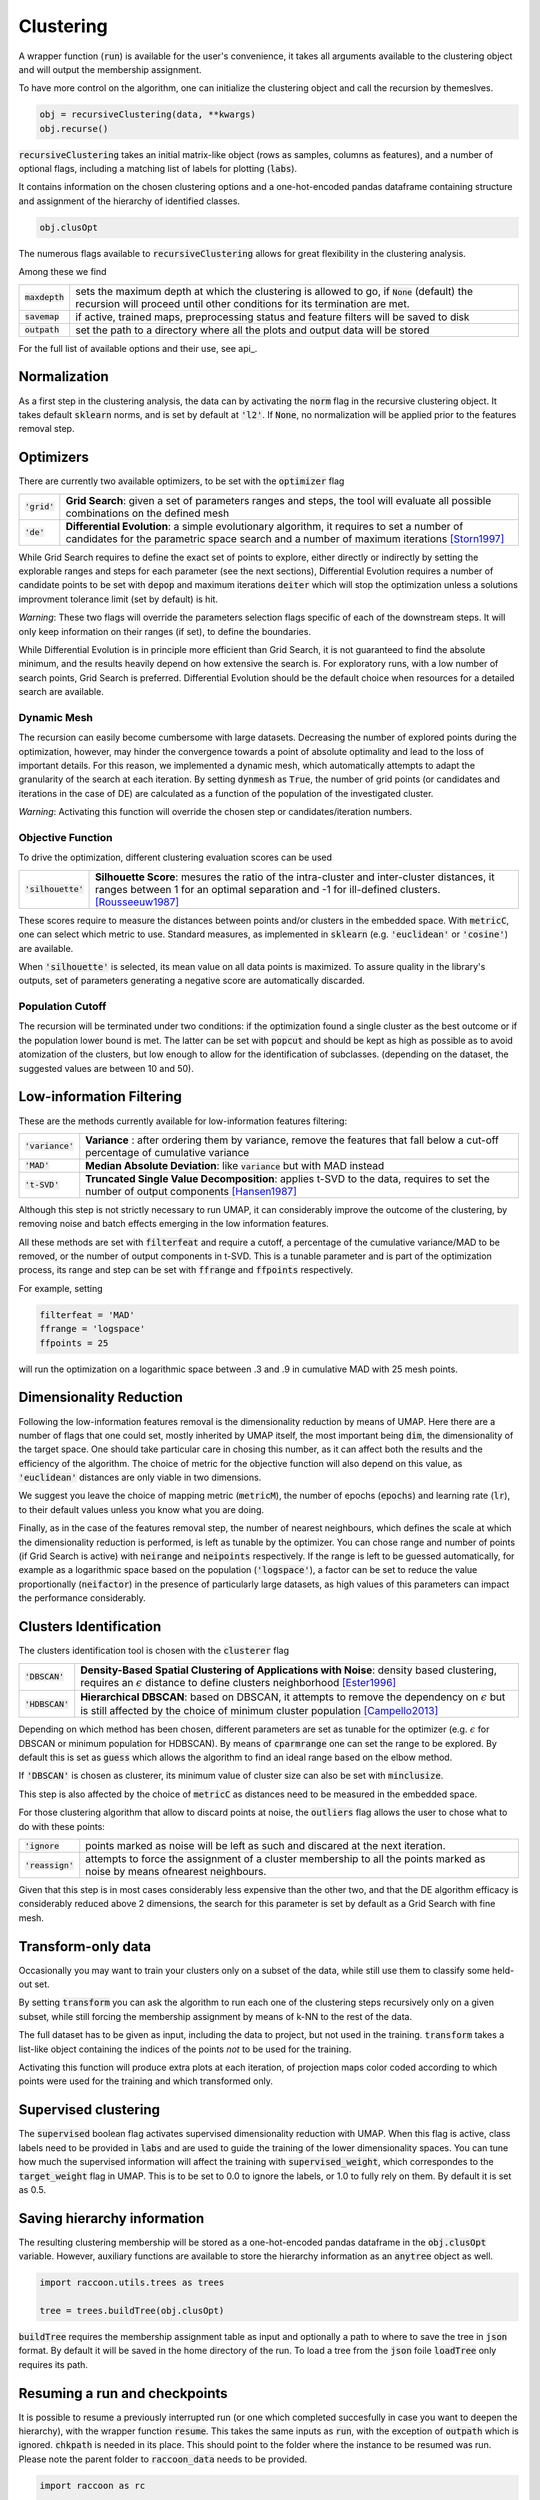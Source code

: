 
====================
Clustering
====================


A wrapper function (:code:`run`) is available for the user's convenience,
it takes all arguments available to the clustering object and will output the
membership assignment.

To have more control on the algorithm, one can initialize the clustering object
and call the recursion by themeslves.

.. code-block:: python

  obj = recursiveClustering(data, **kwargs)
  obj.recurse()
  
:code:`recursiveClustering` takes an initial matrix-like object 
(rows as samples, columns as features), and a number of optional flags,
including a matching list of labels 
for plotting (:code:`labs`).

It contains information on the chosen clustering options
and a one-hot-encoded pandas dataframe containing structure
and assignment of the hierarchy of identified classes.  

.. code-block:: python

  obj.clusOpt

The numerous flags available to :code:`recursiveClustering` 
allows for great flexibility in the clustering analysis.

Among these we find

================  ================================================================= 
:code:`maxdepth`  sets the maximum depth at which the clustering is allowed to go,
                  if :code:`None` (default) the recursion will proceed until other 
                  conditions for its termination are met.
:code:`savemap`   if active, trained maps, preprocessing status and feature filters 
                  will be saved to disk
:code:`outpath`   set the path to a directory where all the plots and output data 
                  will be stored
================  =================================================================

For the full list of available options and their use, see api_.


Normalization
==============

As a first step in the clustering analysis, the data can by activating the
:code:`norm` flag in the recursive clustering object. It takes default :code:`sklearn`
norms, and is set by default at :code:`'l2'`. If :code:`None`, no normalization will be applied prior
to the features removal step.


Optimizers
==========

There are currently two available optimizers, to be set with the :code:`optimizer` flag

===============  ============================================================  
:code:`'grid'`   **Grid Search**: given a set of parameters ranges and steps, 
                 the tool will evaluate all possible combinations
                 on the defined mesh
:code:`'de'`     **Differential Evolution**: a simple evolutionary algorithm,
                 it requires to set a number of candidates for the parametric 
                 space search and a number of maximum iterations [Storn1997]_
===============  ============================================================

While Grid Search requires to define the exact set of points to explore, either directly
or indirectly by setting the explorable ranges and steps for each parameter (see the next sections), 
Differential Evolution requires a number of candidate points to be set with :code:`depop`
and maximum iterations :code:`deiter` which will stop the optimization unless a solutions 
improvment tolerance limit (set by default) is hit. 

*Warning*: These two flags will override the parameters selection flags specific of each of the 
downstream steps. It will only keep information on their ranges (if set), to define the boundaries.

While Differential Evolution is in principle more efficient than Grid Search, it is not guaranteed
to find the absolute minimum, and the results heavily depend on how extensive the search is.
For exploratory runs, with a low number of search points, Grid Search is preferred. Differential Evolution
should be the default choice when resources for a detailed search are available.

Dynamic Mesh
------------

The recursion can easily become cumbersome with large datasets.
Decreasing the number of explored points during the optimization, however, may hinder
the convergence towards a point of absolute optimality and lead to the loss
of important details.
For this reason, we implemented a dynamic mesh, which automatically attempts to adapt
the granularity of the search at each iteration. 
By setting :code:`dynmesh` as :code:`True`, the number of grid points (or candidates
and iterations in the case of DE) are calculated as a function of the population of the 
investigated cluster.

*Warning*: Activating this function will override the chosen step or candidates/iteration numbers.

Objective Function
------------------

To drive the optimization, different clustering evaluation scores can be used

====================  ============================================================  
:code:`'silhouette'`  **Silhouette Score**: mesures the ratio of the intra-cluster 
                      and inter-cluster distances, it ranges between 1 for an optimal
                      separation and -1 for ill-defined clusters. [Rousseeuw1987]_
====================  ============================================================

These scores require to measure the distances between points and/or clusters
in the embedded space. With :code:`metricC`, one can select which metric to use.
Standard measures, as implemented in :code:`sklearn` 
(e.g. :code:`'euclidean'` or :code:`'cosine'`) are available.

When :code:`'silhouette'` is selected, its mean value on all data points is maximized. 
To assure quality in the library's outputs, set of parameters
generating a negative score are automatically discarded.

Population Cutoff
-----------------

The recursion will be terminated under two conditions: if the optimization found a 
single cluster as the best outcome or if the population lower bound is met.
The latter can be set with :code:`popcut` and should be kept as high as possible as to avoid
atomization of the clusters, but low enough to allow for the identification of subclasses.
(depending on the dataset, the suggested values are between 10 and 50).

Low-information Filtering
=========================

These are the methods currently available for low-information features filtering:

===================  ========================================================================== 
:code:`'variance'`   **Variance** : after ordering them by variance, remove the features
                     that fall below a cut-off percentage of cumulative variance
:code:`'MAD'`        **Median Absolute Deviation**: like :code:`variance` but with MAD instead 
:code:`'t-SVD'`      **Truncated Single Value Decomposition**: applies t-SVD to the data, 
                     requires to set the number of output components [Hansen1987]_ 
===================  ==========================================================================  

Although this step is not strictly necessary to run UMAP, it can considerably improve the outcome
of the clustering, by removing noise and batch effects emerging in the low information features.

All these methods are set with :code:`filterfeat` and require a cutoff, a percentage of the cumulative variance/MAD to be removed, or 
the number of output components in t-SVD. 
This is a tunable parameter and is part of the optimization process, its range and step
can be set with :code:`ffrange` and :code:`ffpoints` respectively.

For example, setting 

.. code-block:: python

  filterfeat = 'MAD'
  ffrange = 'logspace'
  ffpoints = 25

will run the optimization on a logarithmic space between .3 and .9 in cumulative
MAD with 25 mesh points.

Dimensionality Reduction
========================

Following the low-information features removal is the dimensionality reduction by means of UMAP.
Here there are a number of flags that one could set, mostly inherited by UMAP itself, the
most important being :code:`dim`, the dimensionality of the target space.
One should take particular care in chosing this number, as it can affect both
the results and the efficiency of the algorithm. The choice of metric for the objective 
function will also depend on this value, as :code:`'euclidean'` distances are only viable in two 
dimensions.

We suggest you leave the choice of mapping metric (:code:`metricM`), the number of epochs (:code:`epochs`) 
and learning rate (:code:`lr`), to their default values unless you know what you are doing.

Finally, as in the case of the features removal step, the number of nearest neighbours,
which defines the scale at which the dimensionality reduction is performed, is left as tunable
by the optimizer. You can chose range and number of points (if Grid Search is active) with
:code:`neirange` and :code:`neipoints` respectively.
If the range is left to be guessed automatically, for example as a logarithmic
space based on the population (:code:`'logspace'`), a factor can be set to reduce the 
value proportionally (:code:`neifactor`) in the presence of particularly large datasets,
as high values of this parameters can impact the performance considerably.


Clusters Identification
=======================

The clusters identification tool is chosen with the :code:`clusterer` flag

=================  ================================================================  
:code:`'DBSCAN'`   **Density-Based Spatial Clustering of Applications with Noise**: 
                   density based clustering, requires an :math:`$\epsilon$` distance 
                   to define clusters neighborhood [Ester1996]_
:code:`'HDBSCAN'`  **Hierarchical DBSCAN**: based on DBSCAN, it attempts to remove
                   the dependency on :math:`$\epsilon$` but is still affected by the 
                   choice of minimum cluster population [Campello2013]_
=================  ================================================================

Depending on which method has been chosen, different parameters are set as tunable for 
the optimizer (e.g. :math:`$\epsilon$` for DBSCAN or minimum population for HDBSCAN).
By means of :code:`cparmrange` one can set the range to be explored. By default this is set
as :code:`guess` which allows the algorithm to find an ideal range based on the elbow method.

If :code:`'DBSCAN'` is chosen as clusterer, its minimum value of cluster size can also be set
with :code:`minclusize`.

This step is also affected by the choice of :code:`metricC` as distances need to be measured
in the embedded space.

For those clustering algorithm that allow to discard points at noise, the :code:`outliers`
flag allows the user to chose what to do with these points:

==================  ================================================================  
:code:`'ignore`     points marked as noise will be left as such and discared at the 
                    next iteration.
:code:`'reassign'`  attempts to force the assignment of a cluster membership to all 
                    the points marked as noise by means ofnearest neighbours.
==================  ================================================================


Given that this step is in most cases considerably less expensive than the other two, 
and that the DE algorithm efficacy is considerably reduced above 2 dimensions, the 
search for this parameter is set by default as a Grid Search with fine mesh.


Transform-only data
===================

Occasionally you may want to train your clusters only on a subset of the data, while still
use them to classify some held-out set.

By setting :code:`transform` you can ask the algorithm to run each one of the clustering steps
recursively only on a given subset, while still forcing the membership assignment by means of k-NN 
to the rest of the data.

The full dataset has to be given as input, including the data to project, but not used in the training.
:code:`transform` takes a list-like object containing the indices of the points *not* to be used
for the training.

Activating this function will produce extra plots at each iteration, of projection maps 
color coded according to which points were used for the training and which transformed only.


Supervised clustering
=====================

The :code:`supervised` boolean flag activates supervised dimensionality reduction with UMAP. When this flag is active, class labels need to be provided in :code:`labs`
and are used to guide the training of the lower dimensionality spaces. You can tune how much the supervised information will affect the training with :code:`supervised_weight`, which correspondes to the :code:`target_weight` flag in UMAP. This is to be set to 0.0 to ignore the labels, or 1.0 to fully rely on them. By default it is set as 0.5.


Saving hierarchy information
============================

The resulting clustering membership will be stored as a one-hot-encoded pandas dataframe in the :code:`obj.clusOpt` variable.
However, auxiliary functions are available to store the hierarchy information as an :code:`anytree` object as well.

.. code-block:: python
  
  import raccoon.utils.trees as trees

  tree = trees.buildTree(obj.clusOpt)

:code:`buildTree` requires the membership assignment table as input and optionally a path to where to save the tree in :code:`json` format.
By default it will be saved in the home directory of the run.
To load a tree from the :code:`json` foile :code:`loadTree` only requires its path.

Resuming a run and checkpoints
==============================

It is possible to resume a previously interrupted run (or one which completed succesfully in case you want to deepen the hierarchy), 
with the wrapper function :code:`resume`. This takes the same inputs as :code:`run`, with the exception of :code:`outpath` which is ignored.
:code:`chkpath` is needed in its place. This should point to the folder where the instance to be resumed was run.
Please note the parent folder to :code:`raccoon_data` needs to be provided.

.. code-block:: python
  
  import raccoon as rc

  cluster_membership, tree = rc.resume(data, lab=labels, dim=2, popcut=20, maxdepth=3,
                                     chkpath='path_to_original_run', savemap=True)

To resume, the original run needs checkpoint files. To create them, activate the :code:`chk` boolean flag during your original run. 
This will automatically build a :code:`chk`  subdirectory in the data folder and populate it temporary class assignments. 
While saving checkpoints may affect the efficiency of the run, it is reccomended for
larger jobs to avoid losing all progress if something were to go wrong. 

When resuming a run, all new data will be saved in the original directory tree.

:code:`resume` takes most of the same arguments as :code:`run`, you are free to change them,  
e.g to allow for a finer or deeper search by decreasing :code:`popcut` or increasing :code:`maxdepth`. The algorithm will automatically search for all
candidate classes and extend the search. This includes classes higher up in the hierarchy that fell below the population threshold. 
Classes that were discarded as noise by the clustering algorithm or were below the :code:`minclusize` cutoff
cannot be recovered.


References
----------
        
.. [Storn1997] Storn R. and Price K. (1997),  "Differential Evolution - a Simple and Efficient Heuristic for Global Optimization over Continuous Spaces", Journal of Global Optimization, 11: 341-359.
.. [Rousseeuw1987] Rousseeuw P. J. (1987), "Silhouettes: a Graphical Aid to the Interpretation and Validation of Cluster Analysis", Computational and Applied Mathematics, 20: 53-65.
.. [Hansen1987] Hansen, P. C. (1987), "The truncatedSVD as a method for regularization", BIT, 27:,: 534–553. 
.. [Ester1996] Ester M., Kriegel H. P., Sander J. and Xu X. (1996), “A Density-Based Algorithm for Discovering Clusters in Large Spatial Databases with Noise”, Proceedings of the 2nd International Conference on Knowledge Discovery and Data Mining, 226-231.
.. [Campello2013] Campello R.J.G.B., Moulavi D., Sander J. (2013) Density-Based Clustering Based on Hierarchical Density Estimates, Advances in Knowledge Discovery and Data Mining, PAKDD  Lecture Notes in Computer Science, vol 7819.
